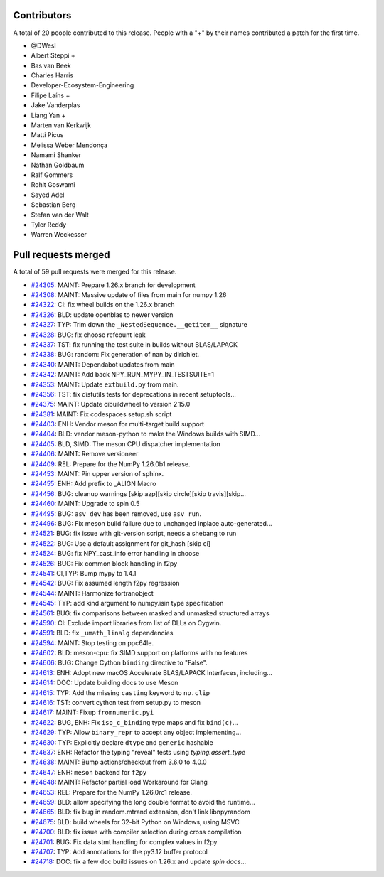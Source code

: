 
Contributors
============

A total of 20 people contributed to this release.  People with a "+" by their
names contributed a patch for the first time.

* @DWesl
* Albert Steppi +
* Bas van Beek
* Charles Harris
* Developer-Ecosystem-Engineering
* Filipe Laíns +
* Jake Vanderplas
* Liang Yan +
* Marten van Kerkwijk
* Matti Picus
* Melissa Weber Mendonça
* Namami Shanker
* Nathan Goldbaum
* Ralf Gommers
* Rohit Goswami
* Sayed Adel
* Sebastian Berg
* Stefan van der Walt
* Tyler Reddy
* Warren Weckesser

Pull requests merged
====================

A total of 59 pull requests were merged for this release.

* `#24305 <https://github.com/numpy/numpy/pull/24305>`__: MAINT: Prepare 1.26.x branch for development
* `#24308 <https://github.com/numpy/numpy/pull/24308>`__: MAINT: Massive update of files from main for numpy 1.26
* `#24322 <https://github.com/numpy/numpy/pull/24322>`__: CI: fix wheel builds on the 1.26.x branch
* `#24326 <https://github.com/numpy/numpy/pull/24326>`__: BLD: update openblas to newer version
* `#24327 <https://github.com/numpy/numpy/pull/24327>`__: TYP: Trim down the ``_NestedSequence.__getitem__`` signature
* `#24328 <https://github.com/numpy/numpy/pull/24328>`__: BUG: fix choose refcount leak
* `#24337 <https://github.com/numpy/numpy/pull/24337>`__: TST: fix running the test suite in builds without BLAS/LAPACK
* `#24338 <https://github.com/numpy/numpy/pull/24338>`__: BUG: random: Fix generation of nan by dirichlet.
* `#24340 <https://github.com/numpy/numpy/pull/24340>`__: MAINT: Dependabot updates from main
* `#24342 <https://github.com/numpy/numpy/pull/24342>`__: MAINT: Add back NPY_RUN_MYPY_IN_TESTSUITE=1
* `#24353 <https://github.com/numpy/numpy/pull/24353>`__: MAINT: Update ``extbuild.py`` from main.
* `#24356 <https://github.com/numpy/numpy/pull/24356>`__: TST: fix distutils tests for deprecations in recent setuptools...
* `#24375 <https://github.com/numpy/numpy/pull/24375>`__: MAINT: Update cibuildwheel to version 2.15.0
* `#24381 <https://github.com/numpy/numpy/pull/24381>`__: MAINT: Fix codespaces setup.sh script
* `#24403 <https://github.com/numpy/numpy/pull/24403>`__: ENH: Vendor meson for multi-target build support
* `#24404 <https://github.com/numpy/numpy/pull/24404>`__: BLD: vendor meson-python to make the Windows builds with SIMD...
* `#24405 <https://github.com/numpy/numpy/pull/24405>`__: BLD, SIMD: The meson CPU dispatcher implementation
* `#24406 <https://github.com/numpy/numpy/pull/24406>`__: MAINT: Remove versioneer
* `#24409 <https://github.com/numpy/numpy/pull/24409>`__: REL: Prepare for the NumPy 1.26.0b1 release.
* `#24453 <https://github.com/numpy/numpy/pull/24453>`__: MAINT: Pin upper version of sphinx.
* `#24455 <https://github.com/numpy/numpy/pull/24455>`__: ENH: Add prefix to _ALIGN Macro
* `#24456 <https://github.com/numpy/numpy/pull/24456>`__: BUG: cleanup warnings [skip azp][skip circle][skip travis][skip...
* `#24460 <https://github.com/numpy/numpy/pull/24460>`__: MAINT: Upgrade to spin 0.5
* `#24495 <https://github.com/numpy/numpy/pull/24495>`__: BUG: ``asv dev`` has been removed, use ``asv run``.
* `#24496 <https://github.com/numpy/numpy/pull/24496>`__: BUG: Fix meson build failure due to unchanged inplace auto-generated...
* `#24521 <https://github.com/numpy/numpy/pull/24521>`__: BUG: fix issue with git-version script, needs a shebang to run
* `#24522 <https://github.com/numpy/numpy/pull/24522>`__: BUG: Use a default assignment for git_hash [skip ci]
* `#24524 <https://github.com/numpy/numpy/pull/24524>`__: BUG: fix NPY_cast_info error handling in choose
* `#24526 <https://github.com/numpy/numpy/pull/24526>`__: BUG: Fix common block handling in f2py
* `#24541 <https://github.com/numpy/numpy/pull/24541>`__: CI,TYP: Bump mypy to 1.4.1
* `#24542 <https://github.com/numpy/numpy/pull/24542>`__: BUG: Fix assumed length f2py regression
* `#24544 <https://github.com/numpy/numpy/pull/24544>`__: MAINT: Harmonize fortranobject
* `#24545 <https://github.com/numpy/numpy/pull/24545>`__: TYP: add kind argument to numpy.isin type specification
* `#24561 <https://github.com/numpy/numpy/pull/24561>`__: BUG: fix comparisons between masked and unmasked structured arrays
* `#24590 <https://github.com/numpy/numpy/pull/24590>`__: CI: Exclude import libraries from list of DLLs on Cygwin.
* `#24591 <https://github.com/numpy/numpy/pull/24591>`__: BLD: fix ``_umath_linalg`` dependencies
* `#24594 <https://github.com/numpy/numpy/pull/24594>`__: MAINT: Stop testing on ppc64le.
* `#24602 <https://github.com/numpy/numpy/pull/24602>`__: BLD: meson-cpu: fix SIMD support on platforms with no features
* `#24606 <https://github.com/numpy/numpy/pull/24606>`__: BUG: Change Cython ``binding`` directive to "False".
* `#24613 <https://github.com/numpy/numpy/pull/24613>`__: ENH: Adopt new macOS Accelerate BLAS/LAPACK Interfaces, including...
* `#24614 <https://github.com/numpy/numpy/pull/24614>`__: DOC: Update building docs to use Meson
* `#24615 <https://github.com/numpy/numpy/pull/24615>`__: TYP: Add the missing ``casting`` keyword to ``np.clip``
* `#24616 <https://github.com/numpy/numpy/pull/24616>`__: TST: convert cython test from setup.py to meson
* `#24617 <https://github.com/numpy/numpy/pull/24617>`__: MAINT: Fixup ``fromnumeric.pyi``
* `#24622 <https://github.com/numpy/numpy/pull/24622>`__: BUG, ENH: Fix ``iso_c_binding`` type maps and fix ``bind(c)``...
* `#24629 <https://github.com/numpy/numpy/pull/24629>`__: TYP: Allow ``binary_repr`` to accept any object implementing...
* `#24630 <https://github.com/numpy/numpy/pull/24630>`__: TYP: Explicitly declare ``dtype`` and ``generic`` hashable
* `#24637 <https://github.com/numpy/numpy/pull/24637>`__: ENH: Refactor the typing "reveal" tests using `typing.assert_type`
* `#24638 <https://github.com/numpy/numpy/pull/24638>`__: MAINT: Bump actions/checkout from 3.6.0 to 4.0.0
* `#24647 <https://github.com/numpy/numpy/pull/24647>`__: ENH: ``meson`` backend for ``f2py``
* `#24648 <https://github.com/numpy/numpy/pull/24648>`__: MAINT: Refactor partial load Workaround for Clang
* `#24653 <https://github.com/numpy/numpy/pull/24653>`__: REL: Prepare for the NumPy 1.26.0rc1 release.
* `#24659 <https://github.com/numpy/numpy/pull/24659>`__: BLD: allow specifying the long double format to avoid the runtime...
* `#24665 <https://github.com/numpy/numpy/pull/24665>`__: BLD: fix bug in random.mtrand extension, don't link libnpyrandom
* `#24675 <https://github.com/numpy/numpy/pull/24675>`__: BLD: build wheels for 32-bit Python on Windows, using MSVC
* `#24700 <https://github.com/numpy/numpy/pull/24700>`__: BLD: fix issue with compiler selection during cross compilation
* `#24701 <https://github.com/numpy/numpy/pull/24701>`__: BUG: Fix data stmt handling for complex values in f2py
* `#24707 <https://github.com/numpy/numpy/pull/24707>`__: TYP: Add annotations for the py3.12 buffer protocol
* `#24718 <https://github.com/numpy/numpy/pull/24718>`__: DOC: fix a few doc build issues on 1.26.x and update `spin docs`...

